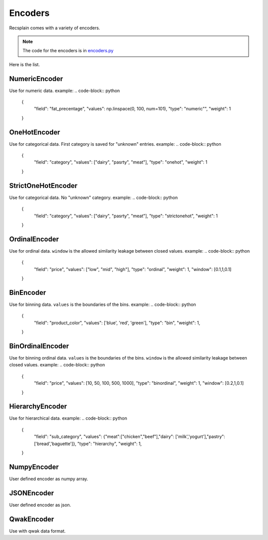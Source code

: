 Encoders
================

Recsplain comes with a variety of encoders. 

.. note:: 
   The code for the encoders is in `encoders.py <https://github.com/argmaxml/recsplain/blob/master/recsplain/encoders.py>`_

Here is the list.

NumericEncoder
"""""""""
Use for numeric data.
example:
.. code-block:: python

    {
      "field": "fat_precentage",
      "values": np.linspace(0, 100, num=101),
      "type": "numeric"",
      "weight": 1
    }


OneHotEncoder
"""""""""
Use for categorical data. First category is saved for "unknown" entries.
example:
.. code-block:: python

    {
      "field": "category",
      "values": ["dairy", "pasrty", "meat"],
      "type": "onehot",
      "weight": 1
    }

StrictOneHotEncoder
"""""""""
Use for categorical data. No "unknown" category.
example:
.. code-block:: python

    {
      "field": "category",
      "values": ["dairy", "pasrty", "meat"],
      "type": "strictonehot",
      "weight": 1
    }

OrdinalEncoder
"""""""""
Use for ordinal data.
``window`` is the allowed similarity leakage between closed values.
example:
.. code-block:: python

    {
      "field": "price",
      "values": ["low", "mid", "high"],
      "type": "ordinal",
      "weight": 1,
      "window": [0.1,1,0.1]

    }

BinEncoder
"""""""""
Use for binning data.
``values`` is the boundaries of the bins.
example:
.. code-block:: python

    {
      "field": "product_color",
      "values": ['blue', 'red', 'green'],
      "type": "bin",
      "weight": 1,
    }

BinOrdinalEncoder
"""""""""
Use for binning ordinal data.
``values`` is the boundaries of the bins.
``window`` is the allowed similarity leakage between closed values.
example:
.. code-block:: python

    {
      "field": "price",
      "values": [10, 50, 100, 500, 1000],
      "type": "binordinal",
      "weight": 1,
      "window": [0.2,1,0.1]
    }

HierarchyEncoder
"""""""""
Use for hierarchical data.
example:
.. code-block:: python

    {
      "field": "sub_category",
      "values": {"meat":["chicken","beef"],"dairy": ['milk','yogurt'],"pastry":['bread','baguette']},
      "type": "hierarchy",
      "weight": 1,
    }

NumpyEncoder
"""""""""
User defined encoder as numpy array.

JSONEncoder
"""""""""
User defined encoder as json.

QwakEncoder
"""""""""
Use with qwak data format.
